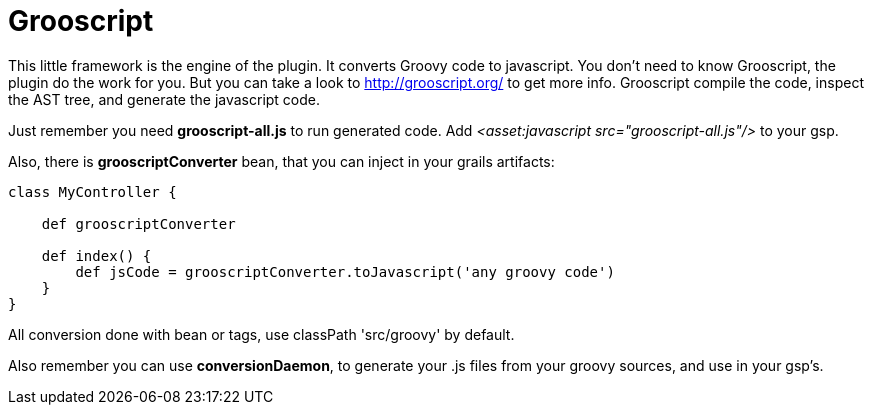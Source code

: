 
[[_grooscript]]
= Grooscript

This little framework is the engine of the plugin. It converts Groovy code to javascript.
You don't need to know Grooscript, the plugin do the work for you. But you can
take a look to http://grooscript.org/ to get more info. Grooscript compile the code,
inspect the AST tree, and generate the javascript code.

Just remember you need *grooscript-all.js* to run generated code. Add _<asset:javascript src="grooscript-all.js"/>_ to your gsp.

Also, there is *grooscriptConverter* bean, that you can inject in your grails artifacts:

[source,groovy]
--
class MyController {

    def grooscriptConverter

    def index() {
        def jsCode = grooscriptConverter.toJavascript('any groovy code')
    }
}
--

All conversion done with bean or tags, use classPath 'src/groovy' by default.

Also remember you can use *conversionDaemon*, to generate your .js files from your groovy
sources, and use in your gsp's.